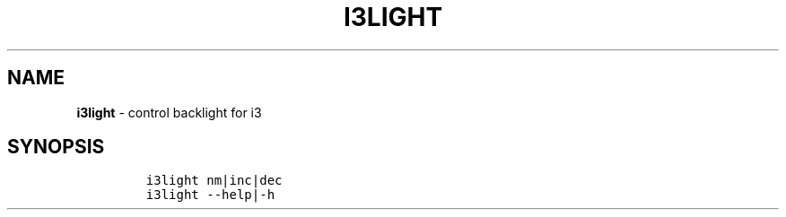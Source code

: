 .TH I3LIGHT 1 2019\-10\-21 Linux "User Manuals"
.hy
.SH NAME
.PP
\f[B]i3light\f[R] - control backlight for i3
.SH SYNOPSIS
.IP
.nf
\f[C]
i3light nm|inc|dec
i3light --help|-h
\f[R]
.fi

